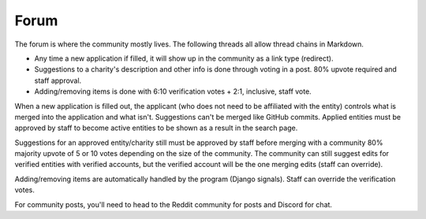 .. _forums:

Forum
=====

The forum is where the community mostly lives. The following
threads all allow thread chains in Markdown.

- Any time a new application if filled, it will show up in the community as a link type (redirect).
- Suggestions to a charity's description and other info is done through voting in a post. 80% upvote required and staff approval.
- Adding/removing items is done with 6:10 verification votes + 2:1, inclusive, staff vote.

When a new application is filled out, the applicant (who does not need
to be affiliated with the entity) controls what is merged into the
application and what isn't. Suggestions can't be merged like GitHub
commits. Applied entities must be approved by staff to become active
entities to be shown as a result in the search page.

Suggestions for an approved entity/charity still must be approved
by staff before merging with a community 80% majority upvote of 5 or 10 votes
depending on the size of the community. The community can still suggest
edits for verified entities with verified accounts, but the verified
account will be the one merging edits (staff can override).

Adding/removing items are automatically handled by the program (Django signals).
Staff can override the verification votes.

For community posts, you'll need to head to the Reddit community
for posts and Discord for chat.
